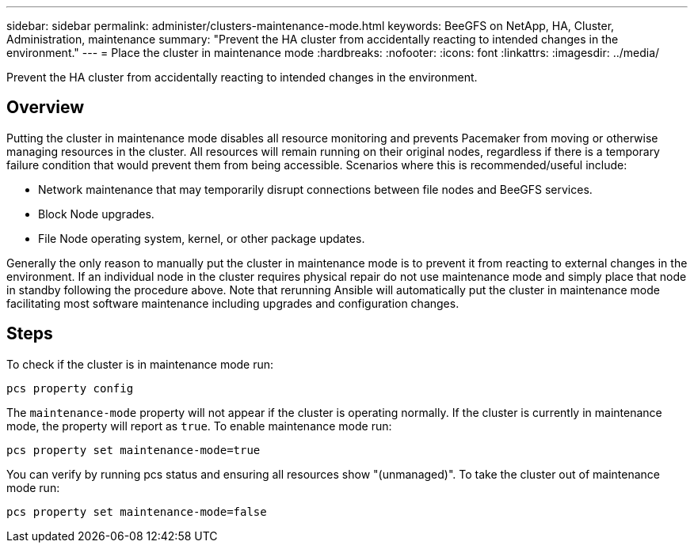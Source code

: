 ---
sidebar: sidebar
permalink: administer/clusters-maintenance-mode.html
keywords: BeeGFS on NetApp, HA, Cluster, Administration, maintenance
summary: "Prevent the HA cluster from accidentally reacting to intended changes in the environment."
---
= Place the cluster in maintenance mode
:hardbreaks:
:nofooter:
:icons: font
:linkattrs:
:imagesdir: ../media/


[.lead]
Prevent the HA cluster from accidentally reacting to intended changes in the environment.

== Overview 

Putting the cluster in maintenance mode disables all resource monitoring and prevents Pacemaker from moving or otherwise managing resources in the cluster. All resources will remain running on their original nodes, regardless if there is a temporary failure condition that would prevent them from being accessible. Scenarios where this is recommended/useful include:

* Network maintenance that may temporarily disrupt connections between file nodes and BeeGFS services. 
* Block Node upgrades.
* File Node operating system, kernel, or other package updates.

Generally the only reason to manually put the cluster in maintenance mode is to prevent it from reacting to external changes in the environment. If an individual node in the cluster requires physical repair do not use maintenance mode and simply place that node in standby following the procedure above. Note that rerunning Ansible will automatically put the cluster in maintenance mode facilitating most software maintenance including upgrades and configuration changes.

== Steps

To check if the cluster is in maintenance mode run:

[source,console]
----
pcs property config
----

The `maintenance-mode` property will not appear if the cluster is operating normally. If the cluster is currently in maintenance mode, the property will report as `true`. To enable maintenance mode run:

[source,console]
----
pcs property set maintenance-mode=true
----

You can verify by running pcs status and ensuring all resources show "(unmanaged)". To take the cluster out of maintenance mode run:

[source,console]
----
pcs property set maintenance-mode=false
----
